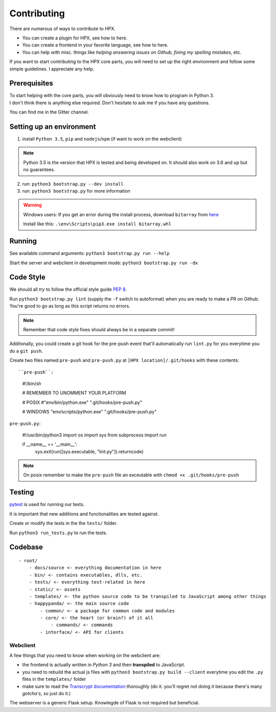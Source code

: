 Contributing
#######################################

There are numerous of ways to contribute to HPX.

- You can create a plugin for HPX, see how to here.
- You can create a frontend in your favorite language, see how to here.
- You can help with misc. things like *helping answering issues on Github*, *fixing my spelling mistakes*, etc. 

If you want to start contributing to the HPX core parts, you will need to set up the right
environment and follow some simple guidelines. I appreciate any help.

Prerequisites
**************************************

| To start helping with the core parts, you will obviously need to know how to program in Python 3.
| I don't think there is anything else required. Don't hesitate to ask me if you have any questions.
You can find me in the Gitter channel.

Setting up an environment
**************************************


1. install ``Python 3.5``, ``pip`` and ``nodejs``/``npm`` (if want to work on the webclient) 

.. Note::
    Python 3.5 is the version that HPX is tested and being developed on. It should also work on 3.6 and up but no guarantees.

2. run: ``python3 bootstrap.py --dev install``

3. run: ``python3 bootstrap.py`` for more information

.. Warning::
    Windows users: If you get an error during the install process, download ``bitarray`` from `here <(http://www.lfd.uci.edu/%7Egohlke/pythonlibs/#bitarray)>`_

    Install like this: ``.\env\Scripts\pip3.exe install bitarray.whl``

Running
**************************************

See available command arguments: ``python3 bootstrap.py run --help``

Start the server and webclient in development mode: ``python3 bootstrap.py run -dx``


Code Style
**************************************

We should all *try* to follow the official style guide `PEP 8 <https://www.python.org/dev/peps/pep-0008/>`_.

Run ``python3 bootstrap.py lint`` (supply the ``-f`` switch to autoformat) when you are ready to make a PR on Github. You're good to go as long as this script returns no errors.

.. Note::
    Remember that code style fixes should always be in a separate commit!

Additonally, you could create a git hook for the pre-push event that'll automatically run ``lint.py`` for you everytime you do a ``git push``.

Create two files named ``pre-push`` and ``pre-push.py`` at ``[HPX location]/.git/hooks`` with these contents::

``pre-push``:

    #!/bin/sh
    
    # REMEMBER TO UNOMMENT YOUR PLATFORM

    # POSIX
    #"env/bin/python.exe" ".git/hooks/pre-push.py"

    # WINDOWS
    "env/scripts/python.exe" ".git/hooks/pre-push.py"

``pre-push.py``:

    #!/usr/bin/python3
    import os
    import sys
    from subprocess import run

    if __name__ == '__main__':
        sys.exit(run([sys.executable, "lint.py"]).returncode)



.. Note::
    | On posix remember to make the ``pre-push`` file an exceutable with ``chmod +x .git/hooks/pre-push``

Testing
**************************************

`pytest <https://docs.pytest.org/en/latest/>`_ is used for running our tests.

It is important that new additions and functionalities are tested against.

Create or modify the tests in the the ``tests/`` folder.

Run ``python3 run_tests.py`` to run the tests.


Codebase
**************************************

::

    - root/
        - docs/source <- everything documentation in here
        - bin/ <- contains executables, dlls, etc.
        - tests/ <- everything test-related in here
        - static/ <- assets
        - templates/ <- the python source code to be transpiled to JavaScript among other things
        - happypanda/ <- the main source code
            - common/ <- a package for common code and modules
            - core/ <- the heart (or brain?) of it all
                - commands/ <- commands
            - interface/ <- API for clients


Webclient
=====================================

A few things that you need to know when working on the webclient are:

- the frontend is actually written in *Python 3* and then **transpiled** to JavaScript.
- you need to rebuild the actual js files with ``python3 bootstrap.py build --client`` everytime you edit the ``.py`` files in the ``templates/`` folder
- make sure to read the `Transcrypt documentation <http://transcrypt.org/docs/html/index.html>`_ thoroughly (do it. you'll regret not doing it because there's many *gotcha's*, so just do it.)

The webserver is a generic Flask setup. Knowlegde of Flask is not required but beneficial.

